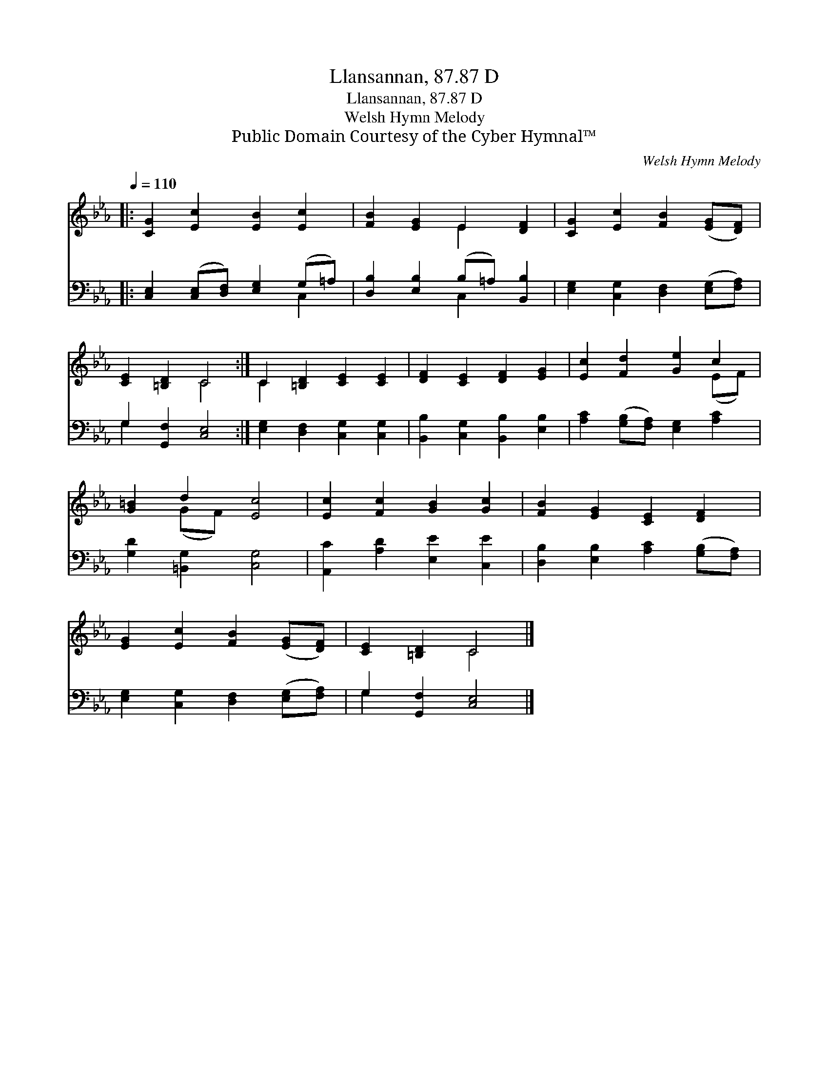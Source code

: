 X:1
T:Llansannan, 87.87 D
T:Llansannan, 87.87 D
T:Welsh Hymn Melody
T:Public Domain Courtesy of the Cyber Hymnal™
C:Welsh Hymn Melody
Z:Public Domain
Z:Courtesy of the Cyber Hymnal™
%%score ( 1 2 ) ( 3 4 )
L:1/8
Q:1/4=110
M:none
K:Eb
V:1 treble 
V:2 treble 
V:3 bass 
V:4 bass 
V:1
|: [CG]2 [Ec]2 [EB]2 [Ec]2 | [FB]2 [EG]2 E2 [DF]2 | [CG]2 [Ec]2 [FB]2 ([EG][DF]) | %3
 [CE]2 [=B,D]2 C4 :| C2 [=B,D]2 [CE]2 [CE]2 | [DF]2 [CE]2 [DF]2 [EG]2 | [Ec]2 [Fd]2 [Ge]2 c2 | %7
 [G=B]2 d2 [Ec]4 | [Ec]2 [Fc]2 [GB]2 [Gc]2 | [FB]2 [EG]2 [CE]2 [DF]2 | %10
 [EG]2 [Ec]2 [FB]2 ([EG][DF]) | [CE]2 [=B,D]2 C4 |] %12
V:2
|: x8 | x4 E2 x2 | x8 | x4 C4 :| C2 x6 | x8 | x6 (EF) | x2 (GF) x4 | x8 | x8 | x8 | x4 C4 |] %12
V:3
|: [C,E,]2 ([C,E,][D,F,]) [E,G,]2 (G,=A,) | [D,B,]2 [E,B,]2 (B,=A,) [B,,B,]2 | %2
 [E,G,]2 [C,G,]2 [D,F,]2 ([E,G,][F,A,]) | G,2 [G,,F,]2 [C,E,]4 :| [E,G,]2 [D,F,]2 [C,G,]2 [C,G,]2 | %5
 [B,,B,]2 [C,G,]2 [B,,B,]2 [E,B,]2 | [A,C]2 ([G,B,][F,A,]) [E,G,]2 [A,C]2 | %7
 [G,D]2 [=B,,G,]2 [C,G,]4 | [A,,C]2 [A,D]2 [E,E]2 [C,E]2 | [D,B,]2 [E,B,]2 [A,C]2 ([G,B,][F,A,]) | %10
 [E,G,]2 [C,G,]2 [D,F,]2 ([E,G,][F,A,]) | G,2 [G,,F,]2 [C,E,]4 |] %12
V:4
|: x6 C,2 | x4 C,2 x2 | x8 | G,2 x6 :| x8 | x8 | x8 | x8 | x8 | x8 | x8 | G,2 x6 |] %12

